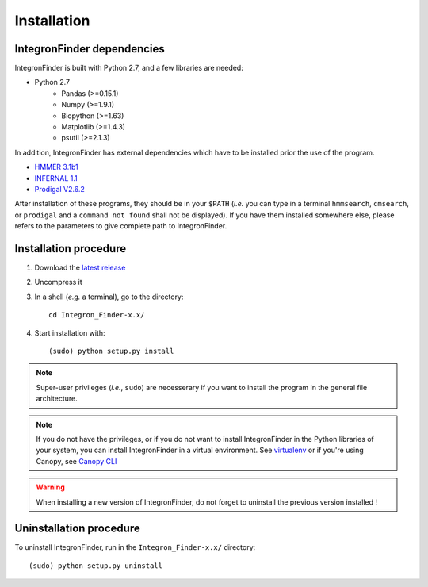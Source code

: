 .. IntegronFinder - Detection of Integron in DNA sequences

.. _install:

************
Installation
************

.. _dependencies:

IntegronFinder dependencies
===========================

IntegronFinder is built with Python 2.7, and a few libraries are needed:

- Python 2.7
   - Pandas (>=0.15.1)
   - Numpy (>=1.9.1)
   - Biopython (>=1.63)
   - Matplotlib (>=1.4.3)
   - psutil (>=2.1.3)

In addition, IntegronFinder has external dependencies which have to be
installed prior the use of the program.

- `HMMER 3.1b1`_
- `INFERNAL 1.1`_
- `Prodigal V2.6.2`_

After installation of these programs, they should be in your ``$PATH`` (*i.e.*
you can type in a terminal ``hmmsearch``, ``cmsearch``, or ``prodigal`` and a
``command not found`` shall not be displayed). If you have them installed
somewhere else, please refers to the parameters to give complete path to
IntegronFinder.

.. _installation:

Installation procedure
======================

1. Download the `latest release`_
2. Uncompress it
3. In a shell (*e.g.* a terminal), go to the directory::

     cd Integron_Finder-x.x/

4. Start installation with::

      (sudo) python setup.py install


.. note::
  Super-user privileges (*i.e.*, ``sudo``) are necesserary if you want to
  install the program in the general file architecture.

.. note::
  If you do not have the privileges, or if you do not want to install
  IntegronFinder in the Python libraries of your system, you can install
  IntegronFinder in a virtual environment. See `virtualenv`_ or if you're using
  Canopy, see `Canopy CLI`_

.. warning::
  When installing a new version of IntegronFinder, do not forget to uninstall
  the previous version installed !

Uninstallation procedure
=========================

To uninstall IntegronFinder, run in the ``Integron_Finder-x.x/`` directory::

    (sudo) python setup.py uninstall


.. _`HMMER 3.1b1`: http://hmmer.janelia.org/
.. _`INFERNAL 1.1`: http://infernal.janelia.org/
.. _`Prodigal V2.6.2`: https://github.com/hyattpd/Prodigal/releases
.. _`latest release`: https://github.com/gem-pasteur/Integron_Finder/releases/latest
.. _`virtualenv`: http://www.virtualenv.org/
.. _`Canopy CLI`: http://docs.enthought.com/canopy/configure/canopy-cli.html#canopy-cli-venv
